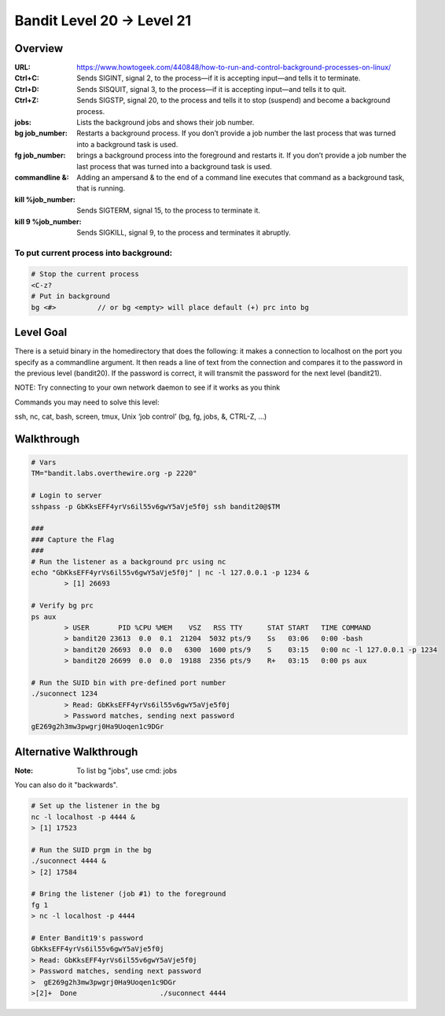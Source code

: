 Bandit Level 20 → Level 21
##########################

Overview
========
:URL: https://www.howtogeek.com/440848/how-to-run-and-control-background-processes-on-linux/
:Ctrl+C: Sends SIGINT, signal 2, to the process—if it is accepting input—and tells it to terminate.
:Ctrl+D: Sends SISQUIT, signal 3, to the process—if it is accepting input—and tells it to quit.
:Ctrl+Z: Sends SIGSTP, signal 20, to the process and tells it to stop (suspend) and become a background process.
:jobs: Lists the background jobs and shows their job number.
:bg job_number: Restarts a background process. If you don’t provide a job number the last process that was turned into a background task is used.
:fg job_number: brings a background process into the foreground and restarts it. If you don’t provide a job number the last process that was turned into a background task is used.
:commandline &: Adding an ampersand & to the end of a command line executes that command as a background task, that is running.
:kill %job_number: Sends SIGTERM, signal 15, to the process to terminate it.
:kill 9 %job_number: Sends SIGKILL, signal 9, to the process and terminates it abruptly.

To put current process into background:
---------------------------------------

.. code-block:: Bash

	# Stop the current process
	<C-z?
	# Put in background
	bg <#>		// or bg <empty> will place default (+) prc into bg

Level Goal
==========

There is a setuid binary in the homedirectory that does the following: it makes
a connection to localhost on the port you specify as a commandline argument. It
then reads a line of text from the connection and compares it to the password
in the previous level (bandit20). If the password is correct, it will transmit
the password for the next level (bandit21).

NOTE: Try connecting to your own network daemon to see if it works as you think

Commands you may need to solve this level:

ssh, nc, cat, bash, screen, tmux, Unix ‘job control’ (bg, fg, jobs, &, CTRL-Z,
…)

Walkthrough
===========

.. code-block :: Bash

	# Vars
	TM="bandit.labs.overthewire.org -p 2220"

	# Login to server
	sshpass -p GbKksEFF4yrVs6il55v6gwY5aVje5f0j ssh bandit20@$TM

	###
	### Capture the Flag
	###
	# Run the listener as a background prc using nc
	echo "GbKksEFF4yrVs6il55v6gwY5aVje5f0j" | nc -l 127.0.0.1 -p 1234 &
		> [1] 26693

	# Verify bg prc
	ps aux
		> USER       PID %CPU %MEM    VSZ   RSS TTY      STAT START   TIME COMMAND
		> bandit20 23613  0.0  0.1  21204  5032 pts/9    Ss   03:06   0:00 -bash
		> bandit20 26693  0.0  0.0   6300  1600 pts/9    S    03:15   0:00 nc -l 127.0.0.1 -p 1234
		> bandit20 26699  0.0  0.0  19188  2356 pts/9    R+   03:15   0:00 ps aux

	# Run the SUID bin with pre-defined port number
	./suconnect 1234
		> Read: GbKksEFF4yrVs6il55v6gwY5aVje5f0j
		> Password matches, sending next password
	gE269g2h3mw3pwgrj0Ha9Uoqen1c9DGr

Alternative Walkthrough
=======================
:Note: To list bg "jobs", use cmd: jobs

You can also do it "backwards".

.. code-block:: Bash

	# Set up the listener in the bg
	nc -l localhost -p 4444 &
	> [1] 17523

	# Run the SUID prgm in the bg
	./suconnect 4444 &
	> [2] 17584

	# Bring the listener (job #1) to the foreground
	fg 1
	> nc -l localhost -p 4444

	# Enter Bandit19's password
	GbKksEFF4yrVs6il55v6gwY5aVje5f0j
	> Read: GbKksEFF4yrVs6il55v6gwY5aVje5f0j
	> Password matches, sending next password
	>  gE269g2h3mw3pwgrj0Ha9Uoqen1c9DGr
	>[2]+  Done                    ./suconnect 4444


